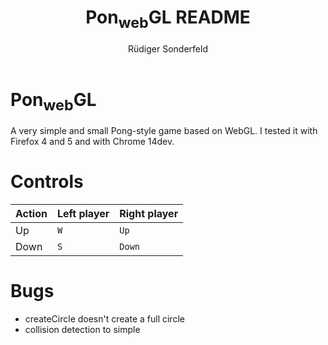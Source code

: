 #+TITLE: Pon_{web}GL README
#+AUTHOR: Rüdiger Sonderfeld
#+EMAIL: ruediger@c-plusplus.de

* Pon_{web}GL
A very simple and small Pong-style game based on WebGL. I tested it with Firefox 4 and 5 and with Chrome 14dev.

* Controls

| Action | Left player | Right player |
|--------+-------------+--------------|
| Up     | =W=         | =Up=         |
| Down   | =S=         | =Down=       |

* Bugs
- createCircle doesn't create a full circle
- collision detection to simple
